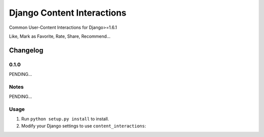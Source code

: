 ==========================
Django Content Interactions
==========================

Common User-Content Interactions for Django>=1.6.1

Like, Mark as Favorite, Rate, Share, Recommend...

Changelog
=========
0.1.0
-----

PENDING...

Notes
-----

PENDING...

Usage
-----

1. Run ``python setup.py install`` to install.

2. Modify your Django settings to use ``content_interactions``: